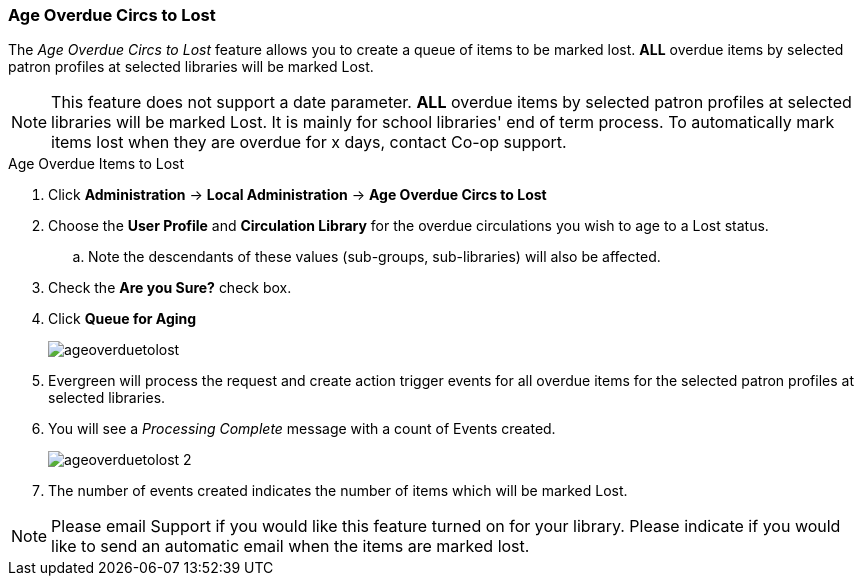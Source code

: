 Age Overdue Circs to Lost
~~~~~~~~~~~~~~~~~~~~~~~~~

The _Age Overdue Circs to Lost_ feature allows you to create a queue of items to be marked lost. *ALL* overdue items by selected patron profiles at selected libraries will be marked Lost.

[NOTE]
This feature does not support a date parameter. *ALL* overdue items by selected patron profiles at selected libraries will be marked Lost. It is mainly for school libraries' end of term process. To automatically mark items lost when they are overdue for x days, contact Co-op support.

.Age Overdue Items to Lost
. Click *Administration* -> *Local Administration* -> *Age Overdue Circs to Lost*

. Choose the *User Profile* and *Circulation Library* for the overdue circulations you wish to age to a Lost status.

.. Note the descendants of these values (sub-groups, sub-libraries) will also be affected.

. Check the *Are you Sure?* check box.

. Click *Queue for Aging*
+
image::images/admin/ageoverduetolost.png[]
+
. Evergreen will process the request and create action trigger events for all overdue items for the selected patron profiles at selected libraries.

. You will see a _Processing Complete_ message with a count of Events created.
+
image::images/admin/ageoverduetolost_2.png[]
+
. The number of events created indicates the number of items which will be marked Lost.

[NOTE]
Please email Support if you would like this feature turned on for your library. Please indicate if you would like to send an automatic email when the items are marked lost.
